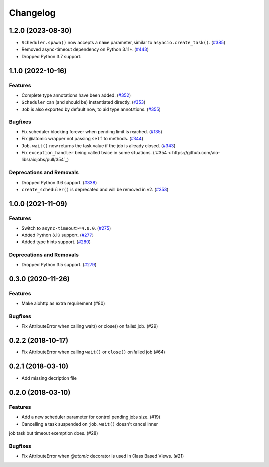 =========
Changelog
=========

..
    You should *NOT* be adding new change log entries to this file, this
    file is managed by towncrier. You *may* edit previous change logs to
    fix problems like typo corrections or such.
    To add a new change log entry, please see
    https://pip.pypa.io/en/latest/development/#adding-a-news-entry
    we named the news folder "changes".

    WARNING: Don't drop the next directive!

.. towncrier release notes start

1.2.0 (2023-08-30)
==================

- ``Scheduler.spawn()`` now accepts a ``name`` parameter, similar to ``asyncio.create_task()``. (`#385 <https://github.com/aio-libs/aiojobs/pull/385>`_)
- Removed async-timeout dependency on Python 3.11+. (`#443 <https://github.com/aio-libs/aiojobs/pull/443>`_)
- Dropped Python 3.7 support.

1.1.0 (2022-10-16)
==================

Features
--------

- Complete type annotations have been added. (`#352 <https://github.com/aio-libs/aiojobs/pull/352>`_)
- ``Scheduler`` can (and should be) instantiated directly. (`#353 <https://github.com/aio-libs/aiojobs/pull/353>`_)
- ``Job`` is also exported by default now, to aid type annotations. (`#355 <https://github.com/aio-libs/aiojobs/pull/355>`_)

Bugfixes
--------

- Fix scheduler blocking forever when pending limit is reached. (`#135 <https://github.com/aio-libs/aiojobs/pull/135>`_)
- Fix @atomic wrapper not passing ``self`` to methods. (`#344 <https://github.com/aio-libs/aiojobs/pull/344>`_)
- ``Job.wait()`` now returns the task value if the job is already closed. (`#343 <https://github.com/aio-libs/aiojobs/pull/343>`_)
- Fix ``exception_handler`` being called twice in some situations. (`#354 < https://github.com/aio-libs/aiojobs/pull/354`_)

Deprecations and Removals
-------------------------

- Dropped Python 3.6 support. (`#338 <https://github.com/aio-libs/aiojobs/pull/338>`_)
- ``create_scheduler()`` is deprecated and will be removed in v2. (`#353 <https://github.com/aio-libs/aiojobs/pull/353>`_)


1.0.0 (2021-11-09)
==================

Features
--------

- Switch to ``async-timeout>=4.0.0``. (`#275 <https://github.com/aio-libs/aiojobs/issues/275>`_)
- Added Python 3.10 support. (`#277 <https://github.com/aio-libs/aiojobs/issues/277>`_)
- Added type hints support. (`#280 <https://github.com/aio-libs/aiojobs/issues/280>`_)


Deprecations and Removals
-------------------------

- Dropped Python 3.5 support. (`#279 <https://github.com/aio-libs/aiojobs/issues/279>`_)


0.3.0 (2020-11-26)
==================

Features
--------

- Make aiohttp as extra requirement (#80)

Bugfixes
--------

- Fix AttributeError when calling wait() or close() on failed job. (#29)


0.2.2 (2018-10-17)
==================

- Fix AttributeError when calling ``wait()`` or ``close()`` on failed job (#64)

0.2.1 (2018-03-10)
==================

- Add missing decription file

0.2.0 (2018-03-10)
==================

Features
--------

- Add a new scheduler parameter for control pending jobs size. (#19)

- Cancelling a task suspended on ``job.wait()`` doesn't cancel inner
job task but timeout exemption does. (#28)

Bugfixes
--------

- Fix AttributeError when `@atomic` decorator is used in Class Based Views.
  (#21)

